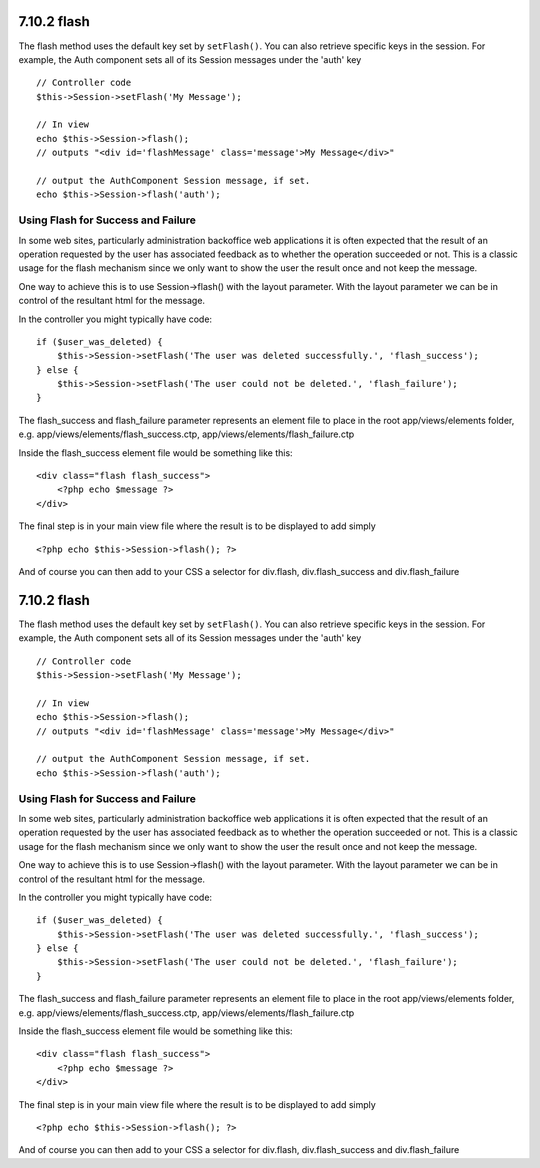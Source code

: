 7.10.2 flash
------------

The flash method uses the default key set by ``setFlash()``. You
can also retrieve specific keys in the session. For example, the
Auth component sets all of its Session messages under the 'auth'
key

::

    // Controller code
    $this->Session->setFlash('My Message');
    
    // In view
    echo $this->Session->flash();
    // outputs "<div id='flashMessage' class='message'>My Message</div>"
    
    // output the AuthComponent Session message, if set.
    echo $this->Session->flash('auth');

Using Flash for Success and Failure
~~~~~~~~~~~~~~~~~~~~~~~~~~~~~~~~~~~

In some web sites, particularly administration backoffice web
applications it is often expected that the result of an operation
requested by the user has associated feedback as to whether the
operation succeeded or not. This is a classic usage for the flash
mechanism since we only want to show the user the result once and
not keep the message.

One way to achieve this is to use Session->flash() with the layout
parameter. With the layout parameter we can be in control of the
resultant html for the message.

In the controller you might typically have code:

::

    if ($user_was_deleted) {
        $this->Session->setFlash('The user was deleted successfully.', 'flash_success');
    } else {
        $this->Session->setFlash('The user could not be deleted.', 'flash_failure');
    }

The flash\_success and flash\_failure parameter represents an
element file to place in the root app/views/elements folder, e.g.
app/views/elements/flash\_success.ctp,
app/views/elements/flash\_failure.ctp

Inside the flash\_success element file would be something like
this:

::

    <div class="flash flash_success">
        <?php echo $message ?>
    </div>

The final step is in your main view file where the result is to be
displayed to add simply

::

    <?php echo $this->Session->flash(); ?>

And of course you can then add to your CSS a selector for
div.flash, div.flash\_success and div.flash\_failure

7.10.2 flash
------------

The flash method uses the default key set by ``setFlash()``. You
can also retrieve specific keys in the session. For example, the
Auth component sets all of its Session messages under the 'auth'
key

::

    // Controller code
    $this->Session->setFlash('My Message');
    
    // In view
    echo $this->Session->flash();
    // outputs "<div id='flashMessage' class='message'>My Message</div>"
    
    // output the AuthComponent Session message, if set.
    echo $this->Session->flash('auth');

Using Flash for Success and Failure
~~~~~~~~~~~~~~~~~~~~~~~~~~~~~~~~~~~

In some web sites, particularly administration backoffice web
applications it is often expected that the result of an operation
requested by the user has associated feedback as to whether the
operation succeeded or not. This is a classic usage for the flash
mechanism since we only want to show the user the result once and
not keep the message.

One way to achieve this is to use Session->flash() with the layout
parameter. With the layout parameter we can be in control of the
resultant html for the message.

In the controller you might typically have code:

::

    if ($user_was_deleted) {
        $this->Session->setFlash('The user was deleted successfully.', 'flash_success');
    } else {
        $this->Session->setFlash('The user could not be deleted.', 'flash_failure');
    }

The flash\_success and flash\_failure parameter represents an
element file to place in the root app/views/elements folder, e.g.
app/views/elements/flash\_success.ctp,
app/views/elements/flash\_failure.ctp

Inside the flash\_success element file would be something like
this:

::

    <div class="flash flash_success">
        <?php echo $message ?>
    </div>

The final step is in your main view file where the result is to be
displayed to add simply

::

    <?php echo $this->Session->flash(); ?>

And of course you can then add to your CSS a selector for
div.flash, div.flash\_success and div.flash\_failure
